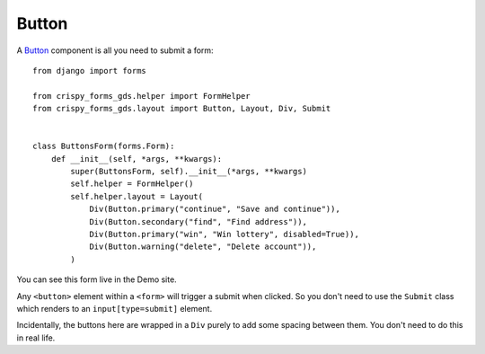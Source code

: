 .. _Buttons: https://design-system.service.gov.uk/components/button/

######
Button
######
A `Button`_ component is all you need to submit a form: ::

    from django import forms

    from crispy_forms_gds.helper import FormHelper
    from crispy_forms_gds.layout import Button, Layout, Div, Submit


    class ButtonsForm(forms.Form):
        def __init__(self, *args, **kwargs):
            super(ButtonsForm, self).__init__(*args, **kwargs)
            self.helper = FormHelper()
            self.helper.layout = Layout(
                Div(Button.primary("continue", "Save and continue")),
                Div(Button.secondary("find", "Find address")),
                Div(Button.primary("win", "Win lottery", disabled=True)),
                Div(Button.warning("delete", "Delete account")),
            )

You can see this form live in the Demo site.

Any ``<button>`` element within a ``<form>`` will trigger a submit when clicked.
So you don't need to use the ``Submit`` class which renders to an ``input[type=submit]``
element.

Incidentally, the buttons here are wrapped in a ``Div`` purely to add some spacing
between them. You don't need to do this in real life.

